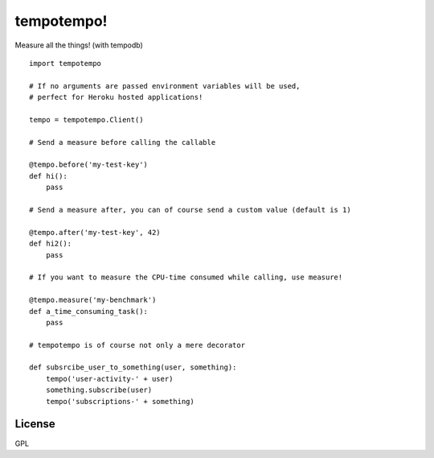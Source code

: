 tempotempo!
===========

Measure all the things! (with tempodb)

::

    import tempotempo

    # If no arguments are passed environment variables will be used,
    # perfect for Heroku hosted applications!
    
    tempo = tempotempo.Client()

    # Send a measure before calling the callable
    
    @tempo.before('my-test-key')
    def hi():
        pass

    # Send a measure after, you can of course send a custom value (default is 1)
    
    @tempo.after('my-test-key', 42)
    def hi2():
        pass

    # If you want to measure the CPU-time consumed while calling, use measure!
    
    @tempo.measure('my-benchmark')
    def a_time_consuming_task():
        pass

    # tempotempo is of course not only a mere decorator

    def subsrcibe_user_to_something(user, something):
        tempo('user-activity-' + user)
        something.subscribe(user)
        tempo('subscriptions-' + something)

License
-------
GPL